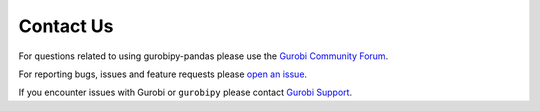 Contact Us
==========

For questions related to using gurobipy-pandas please use the
`Gurobi Community Forum <https://support.gurobi.com/hc/en-us/community/topics/10373864542609-GitHub-Projects>`_.

For reporting bugs, issues and feature requests please
`open an issue <https://github.com/Gurobi/gurobipy-pandas/issues>`_.

If you encounter issues with Gurobi or ``gurobipy`` please contact
`Gurobi Support <https://support.gurobi.com/hc/en-us>`_.
